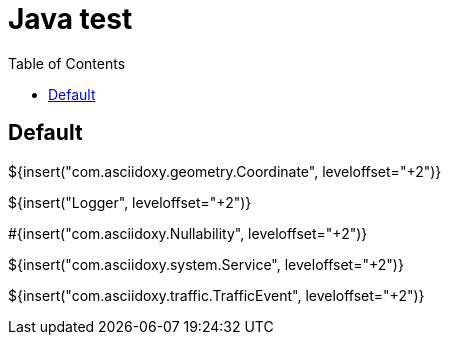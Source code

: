 // Copyright (C) 2019, TomTom (http://tomtom.com).
//
// Licensed under the Apache License, Version 2.0 (the "License");
// you may not use this file except in compliance with the License.
// You may obtain a copy of the License at
//
//   http://www.apache.org/licenses/LICENSE-2.0
//
// Unless required by applicable law or agreed to in writing, software
// distributed under the License is distributed on an "AS IS" BASIS,
// WITHOUT WARRANTIES OR CONDITIONS OF ANY KIND, either express or implied.
// See the License for the specific language governing permissions and
// limitations under the License.
= Java test
:toc: left

== Default

${insert("com.asciidoxy.geometry.Coordinate", leveloffset="+2")}

${insert("Logger", leveloffset="+2")}

#{insert("com.asciidoxy.Nullability", leveloffset="+2")}

${insert("com.asciidoxy.system.Service", leveloffset="+2")}

${insert("com.asciidoxy.traffic.TrafficEvent", leveloffset="+2")}

